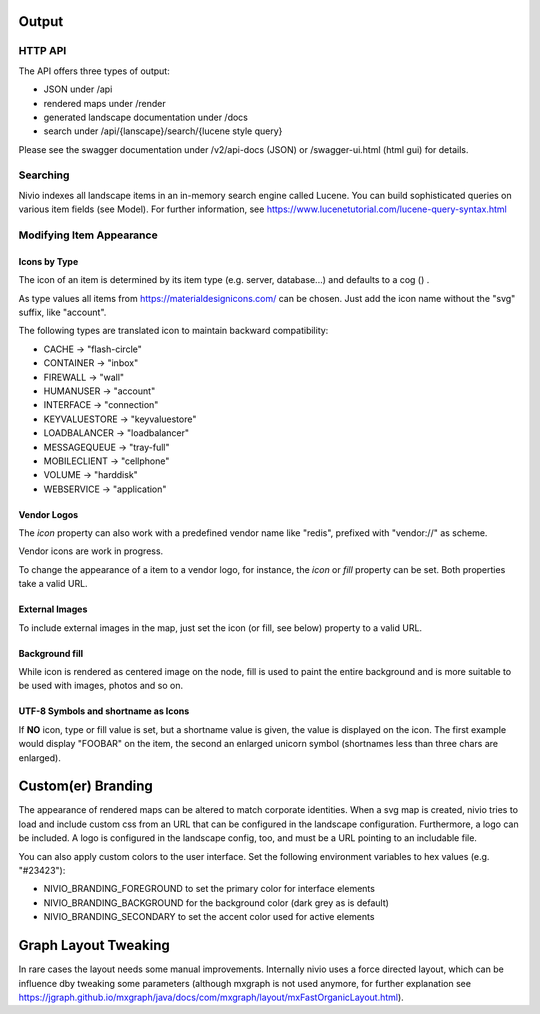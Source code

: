 Output
======

HTTP API
--------

The API offers three types of output:

* JSON under /api
* rendered maps under /render
* generated landscape documentation under /docs
* search under /api/{lanscape}/search/{lucene style query}

Please see the swagger documentation under /v2/api-docs (JSON) or /swagger-ui.html (html gui) for details.

Searching
---------

Nivio indexes all landscape items in an in-memory search engine called Lucene. You can build sophisticated queries on
various item fields (see Model). For further information, see https://www.lucenetutorial.com/lucene-query-syntax.html


Modifying Item Appearance
-------------------------


Icons by Type
^^^^^^^^^^^^^

The icon of an item is determined by its item type (e.g. server, database...) and defaults to a cog () .

.. code-block:: yaml
   :linenos:

    items:
      - identifier: bar
        type: database

As type values all items from https://materialdesignicons.com/ can be chosen. Just add the icon name without the "svg" suffix,
like "account".

.. code-block:: yaml
   :linenos:

    items:
      - identifier: bar
        type: account

The following types are translated icon to maintain backward compatibility:

* CACHE -> "flash-circle"
* CONTAINER -> "inbox"
* FIREWALL -> "wall"
* HUMANUSER -> "account"
* INTERFACE -> "connection"
* KEYVALUESTORE -> "keyvaluestore"
* LOADBALANCER -> "loadbalancer"
* MESSAGEQUEUE -> "tray-full"
* MOBILECLIENT -> "cellphone"
* VOLUME -> "harddisk"
* WEBSERVICE -> "application"

Vendor Logos
^^^^^^^^^^^^^
The *icon* property can also work with a predefined vendor name like "redis", prefixed with "vendor://" as scheme.

Vendor icons are work in progress.

.. code-block:: yaml
   :linenos:

    items:
      - identifier: bar
        icon: vendor://redis

To change the appearance of a item to a vendor logo, for instance, the *icon* or *fill* property can be set. Both properties take
a valid URL.

External Images
^^^^^^^^^^^^^^^

To include external images in the map, just set the icon (or fill, see below) property to a valid URL.

.. code-block:: yaml
   :linenos:

   items:
      - identifier: foo
        icon: http://my.custom/icon.png


Background fill
^^^^^^^^^^^^^^^

While icon is rendered as centered image on the node, fill is used to paint the entire background and is more suitable
to be used with images, photos and so on.

.. code-block:: yaml
   :linenos:

   items:
      - identifier: bar
        fill: http://my.custom/background.png

UTF-8 Symbols and shortname as Icons
^^^^^^^^^^^^^^^^^^^^^^^^^^^^^^^^^^^^

If **NO** icon, type or fill value is set, but a shortname value is given, the value is displayed on the icon. The first
example would display "FOOBAR" on the item, the second an enlarged unicorn symbol (shortnames less than three chars are
enlarged).

.. code-block:: yaml
   :linenos:

   items:
      - identifier: bar
        shortname: FOOBAR
      - identifier: pony
        shortname: 🦄


Custom(er) Branding
===================

The appearance of rendered maps can be altered to match corporate identities. When a svg map is created, nivio tries to
load and include custom css from an URL that can be configured in the landscape configuration. Furthermore, a logo can be
included. A logo is configured in the landscape config, too, and must be a URL pointing to an includable file.

.. code-block:: yaml
   :linenos:

   identifier: branded_landscape
   name: branded

   config:
     branding:
       mapStylesheet: https://acme.com/css/acme.css
       mapLogo: https://acme.com/images/logo.png

   items:
     ...

You can also apply custom colors to the user interface. Set the following environment variables to hex values (e.g. "#23423"):

* NIVIO_BRANDING_FOREGROUND to set the primary color for interface elements
* NIVIO_BRANDING_BACKGROUND for the background color (dark grey as is default)
* NIVIO_BRANDING_SECONDARY to set the accent color used for active elements

Graph Layout Tweaking
=====================

In rare cases the layout needs some manual improvements. Internally nivio uses a force directed layout, which can be
influence dby tweaking some parameters (although mxgraph is not used anymore, for further explanation see https://jgraph.github.io/mxgraph/java/docs/com/mxgraph/layout/mxFastOrganicLayout.html).

.. code-block:: yaml
   :linenos:

    identifier: nivio:example
    name: Landscape example
    sources:
      - url: "./items/dashboard.yml"
        format: nivio

    # landscape configuration
    config:
      groupLayoutConfig:

        # the higher, the longer the edges between groups
        forceConstantFactor: 2.8

        # higher value is cpu intensive, but can lead to better layouts
        maxIterations: 1000

        # can also influence edge length and layout
        minDistanceLimitFactor: 3.05

        # multiplies the max distance limit (where repul
        maxDistanceLimitFactor: 2

      itemLayoutConfig:

        # the higher, the longer the edges between groups
        forceConstantFactor: 2.8

        # higher value is cpu intensive, but can lead to better layouts
        maxIterations: 1000

        # can also influence edge length and layout
        minDistanceLimitFactor: 3.05

        # multiplies the max distance limit (where repul
        maxDistanceLimitFactor: 2